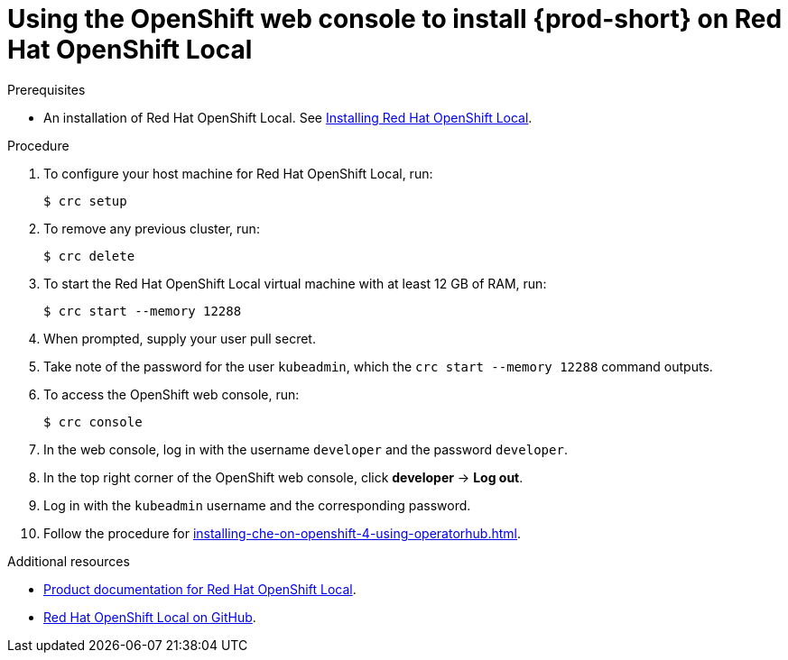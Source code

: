 [id="using-openshift-web-console-to-install-{prod-id-short}-on-red-hat-openshift-local_{context}"]
= Using the OpenShift web console to install {prod-short} on Red Hat OpenShift Local

.Prerequisites

* An installation of Red Hat OpenShift Local. See link:https://cloud.redhat.com/openshift/install/crc/installer-provisioned[Installing Red Hat OpenShift Local].

.Procedure 

. To configure your host machine for Red Hat OpenShift Local, run:
+
----
$ crc setup
----

. To remove any previous cluster, run:
+
----
$ crc delete
----

. To start the Red Hat OpenShift Local virtual machine with at least 12 GB of RAM, run:
+
----
$ crc start --memory 12288
----

. When prompted, supply your user pull secret.

. Take note of the password for the user `kubeadmin`, which the `crc start --memory 12288` command outputs.

. To access the OpenShift web console, run:
+
----
$ crc console
----

. In the web console, log in with the username `developer` and the password `developer`. 

. In the top right corner of the OpenShift web console, click *developer* -> *Log out*.

. Log in with the `kubeadmin` username and the corresponding password.

. Follow the procedure for xref:installing-che-on-openshift-4-using-operatorhub.adoc[].

.Additional resources

* link:https://access.redhat.com/documentation/en-us/red_hat_openshift_local/[Product documentation for Red Hat OpenShift Local].
* link:https://github.com/code-ready/crc[Red Hat OpenShift Local
 on GitHub].
